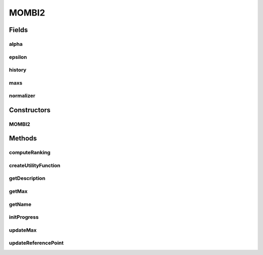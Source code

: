 .. java:import:: org.uma.jmetal.operator CrossoverOperator

.. java:import:: org.uma.jmetal.operator MutationOperator

.. java:import:: org.uma.jmetal.operator SelectionOperator

.. java:import:: org.uma.jmetal.problem Problem

.. java:import:: org.uma.jmetal.solution Solution

.. java:import:: org.uma.jmetal.util.evaluator SolutionListEvaluator

.. java:import:: java.util ArrayList

.. java:import:: java.util Collections

.. java:import:: java.util List

MOMBI2
======

.. java:package:: org.uma.jmetal.algorithm.multiobjective.mombi
   :noindex:

.. java:type:: @SuppressWarnings public class MOMBI2<S extends Solution<?>> extends MOMBI<S>

   :author: Juan J. Durillo

Fields
------
alpha
^^^^^

.. java:field:: protected final Double alpha
   :outertype: MOMBI2

epsilon
^^^^^^^

.. java:field:: protected final Double epsilon
   :outertype: MOMBI2

history
^^^^^^^

.. java:field:: protected final MOMBI2History<S> history
   :outertype: MOMBI2

maxs
^^^^

.. java:field:: protected List<Double> maxs
   :outertype: MOMBI2

normalizer
^^^^^^^^^^

.. java:field:: protected Normalizer normalizer
   :outertype: MOMBI2

Constructors
------------
MOMBI2
^^^^^^

.. java:constructor:: public MOMBI2(Problem<S> problem, int maxIterations, CrossoverOperator<S> crossover, MutationOperator<S> mutation, SelectionOperator<List<S>, S> selection, SolutionListEvaluator<S> evaluator, String pathWeights)
   :outertype: MOMBI2

   Creates a new instance of the MOMBI algorithm

   :param problem:
   :param maxIterations:
   :param crossover:
   :param mutation:
   :param selection:
   :param evaluator:
   :param pathWeights:

Methods
-------
computeRanking
^^^^^^^^^^^^^^

.. java:method:: protected R2Ranking<S> computeRanking(List<S> solutionList)
   :outertype: MOMBI2

createUtilityFunction
^^^^^^^^^^^^^^^^^^^^^

.. java:method:: @Override public AbstractUtilityFunctionsSet<S> createUtilityFunction(String pathWeights)
   :outertype: MOMBI2

getDescription
^^^^^^^^^^^^^^

.. java:method:: @Override public String getDescription()
   :outertype: MOMBI2

getMax
^^^^^^

.. java:method:: public Double getMax(List<Double> list)
   :outertype: MOMBI2

getName
^^^^^^^

.. java:method:: @Override public String getName()
   :outertype: MOMBI2

initProgress
^^^^^^^^^^^^

.. java:method:: @Override protected void initProgress()
   :outertype: MOMBI2

updateMax
^^^^^^^^^

.. java:method:: protected void updateMax(List<S> population)
   :outertype: MOMBI2

updateReferencePoint
^^^^^^^^^^^^^^^^^^^^

.. java:method:: @Override public void updateReferencePoint(List<S> population)
   :outertype: MOMBI2

